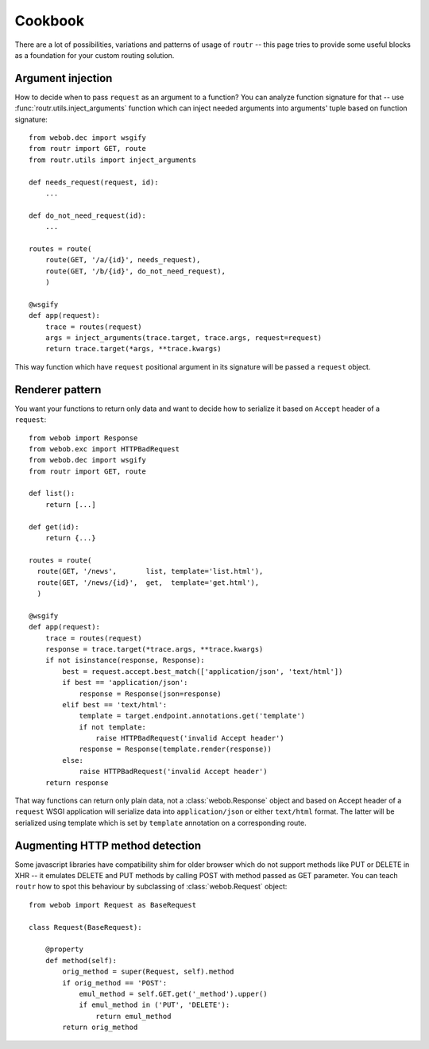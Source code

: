 Cookbook
========

There are a lot of possibilities, variations and patterns of usage of ``routr``
-- this page tries to provide some useful blocks as a foundation for your custom
routing solution.

Argument injection
------------------

How to decide when to pass ``request`` as an argument to a function? You can
analyze function signature for that -- use :func:`routr.utils.inject_arguments`
function which can inject needed arguments into arguments' tuple based on
function signature::

    from webob.dec import wsgify
    from routr import GET, route
    from routr.utils import inject_arguments

    def needs_request(request, id):
        ...

    def do_not_need_request(id):
        ...

    routes = route(
        route(GET, '/a/{id}', needs_request),
        route(GET, '/b/{id}', do_not_need_request),
        )

    @wsgify
    def app(request):
        trace = routes(request)
        args = inject_arguments(trace.target, trace.args, request=request)
        return trace.target(*args, **trace.kwargs)

This way function which have ``request`` positional argument in its signature
will be passed a ``request`` object.

Renderer pattern
----------------

You want your functions to return only data and want to decide how to serialize
it based on ``Accept`` header of a ``request``::

    from webob import Response
    from webob.exc import HTTPBadRequest
    from webob.dec import wsgify
    from routr import GET, route

    def list():
        return [...]

    def get(id):
        return {...}

    routes = route(
      route(GET, '/news',       list, template='list.html'),
      route(GET, '/news/{id}',  get,  template='get.html'),
      )

    @wsgify
    def app(request):
        trace = routes(request)
        response = trace.target(*trace.args, **trace.kwargs)
        if not isinstance(response, Response):
            best = request.accept.best_match(['application/json', 'text/html'])
            if best == 'application/json':
                response = Response(json=response)
            elif best == 'text/html':
                template = target.endpoint.annotations.get('template')
                if not template:
                    raise HTTPBadRequest('invalid Accept header')
                response = Response(template.render(response))
            else:
                raise HTTPBadRequest('invalid Accept header')
        return response

That way functions can return only plain data, not a :class:`webob.Response`
object and based on Accept header of a ``request`` WSGI application will
serialize data into ``application/json`` or either ``text/html`` format. The
latter will be serialized using template which is set by ``template`` annotation
on a corresponding route.

Augmenting HTTP method detection
---------------------------------

Some javascript libraries have compatibility shim for older browser which do not
support methods like PUT or DELETE in XHR -- it emulates DELETE and PUT methods
by calling POST with method passed as GET parameter. You can teach ``routr`` how
to spot this behaviour by subclassing of :class:`webob.Request` object::

    from webob import Request as BaseRequest

    class Request(BaseRequest):

        @property
        def method(self):
            orig_method = super(Request, self).method
            if orig_method == 'POST':
                emul_method = self.GET.get('_method').upper()
                if emul_method in ('PUT', 'DELETE'):
                    return emul_method
            return orig_method
